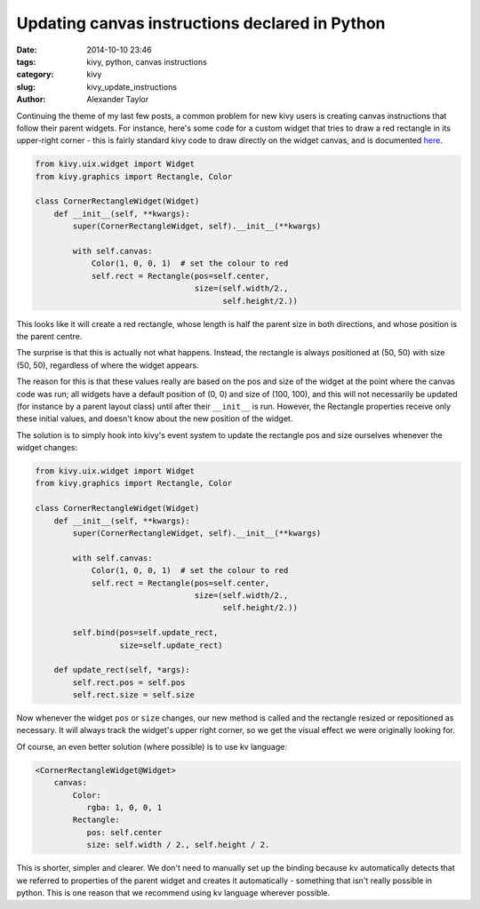 Updating canvas instructions declared in Python
###############################################

:date: 2014-10-10 23:46
:tags: kivy, python, canvas instructions
:category: kivy
:slug: kivy_update_instructions
:author: Alexander Taylor

         
Continuing the theme of my last few posts, a common problem for new
kivy users is creating canvas instructions that follow their parent
widgets. For instance, here's some code for a custom widget that tries
to draw a red rectangle in its upper-right corner - this is fairly
standard kivy code to draw directly on the widget canvas, and is
documented `here <http://kivy.org/docs/api-kivy.graphics.html>`_.

.. code-block:: python
                
   from kivy.uix.widget import Widget
   from kivy.graphics import Rectangle, Color

   class CornerRectangleWidget(Widget)
       def __init__(self, **kwargs):
           super(CornerRectangleWidget, self).__init__(**kwargs)
           
           with self.canvas:
               Color(1, 0, 0, 1)  # set the colour to red
               self.rect = Rectangle(pos=self.center, 
                                     size=(self.width/2., 
                                           self.height/2.))
               
This looks like it will create a red rectangle, whose length is half the
parent size in both directions, and whose position is the parent
centre.

The surprise is that this is actually not what happens. Instead, the
rectangle is always positioned at (50, 50) with size (50, 50),
regardless of where the widget appears.

The reason for this is that these values really are based on the pos
and size of the widget at the point where the canvas code was run; all
widgets have a default position of (0, 0) and size of (100, 100), and
this will not necessarily be updated (for instance by a parent layout
class) until after their ``__init__`` is run. However, the Rectangle
properties receive only these initial values, and doesn't know about the
new position of the widget.

The solution is to simply hook into kivy's event system to update the
rectangle pos and size ourselves whenever the widget changes:

.. code-block:: python
                
   from kivy.uix.widget import Widget
   from kivy.graphics import Rectangle, Color

   class CornerRectangleWidget(Widget)
       def __init__(self, **kwargs):
           super(CornerRectangleWidget, self).__init__(**kwargs)
           
           with self.canvas:
               Color(1, 0, 0, 1)  # set the colour to red
               self.rect = Rectangle(pos=self.center, 
                                     size=(self.width/2., 
                                           self.height/2.))
               
           self.bind(pos=self.update_rect,
                     size=self.update_rect)
     
       def update_rect(self, *args):
           self.rect.pos = self.pos
           self.rect.size = self.size

Now whenever the widget ``pos`` or ``size`` changes, our new method is
called and the rectangle resized or repositioned as necessary. It will
always track the widget's upper right corner, so we get the visual
effect we were originally looking for.

Of course, an even better solution (where possible) is to use kv
language:

.. code-block:: python
                
   <CornerRectangleWidget@Widget>  
       canvas:
           Color:
              rgba: 1, 0, 0, 1                        
           Rectangle:
              pos: self.center
              size: self.width / 2., self.height / 2.
              
This is shorter, simpler and clearer. We don't need to manually set up the
binding because kv automatically detects that we referred to
properties of the parent widget and creates it automatically -
something that isn't really possible in python. This is
one reason that we recommend using kv language wherever possible.
                                
